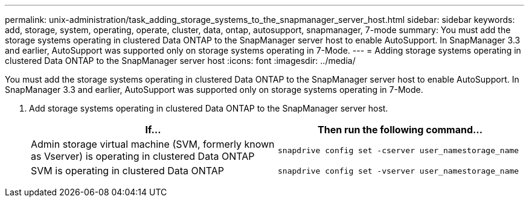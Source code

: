 ---
permalink: unix-administration/task_adding_storage_systems_to_the_snapmanager_server_host.html
sidebar: sidebar
keywords: add, storage, system, operating, operate, cluster, data, ontap, autosupport, snapmanager, 7-mode
summary: You must add the storage systems operating in clustered Data ONTAP to the SnapManager server host to enable AutoSupport. In SnapManager 3.3 and earlier, AutoSupport was supported only on storage systems operating in 7-Mode.
---
= Adding storage systems operating in clustered Data ONTAP to the SnapManager server host
:icons: font
:imagesdir: ../media/

[.lead]
You must add the storage systems operating in clustered Data ONTAP to the SnapManager server host to enable AutoSupport. In SnapManager 3.3 and earlier, AutoSupport was supported only on storage systems operating in 7-Mode.

. Add storage systems operating in clustered Data ONTAP to the SnapManager server host.
+
[options="header"]
|===
| If...| Then run the following command...
a|
Admin storage virtual machine (SVM, formerly known as Vserver) is operating in clustered Data ONTAP
a|
`snapdrive config set -cserver user_namestorage_name`
a|
SVM is operating in clustered Data ONTAP
a|
`snapdrive config set -vserver user_namestorage_name`
|===
